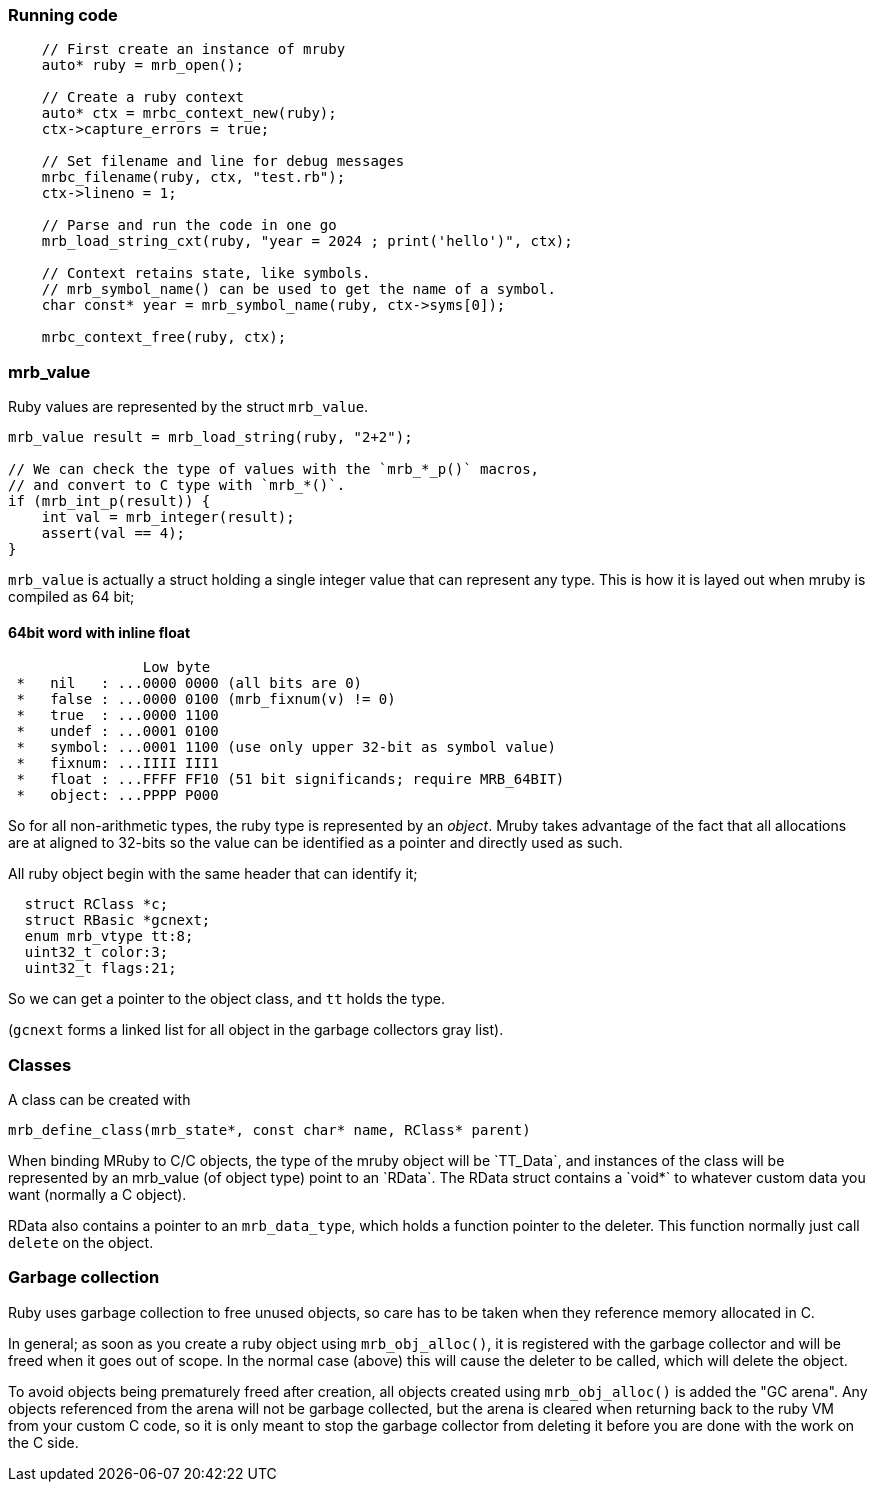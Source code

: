 

=== Running code ===

[source,cpp]
----

    // First create an instance of mruby
    auto* ruby = mrb_open();

    // Create a ruby context
    auto* ctx = mrbc_context_new(ruby);
    ctx->capture_errors = true;

    // Set filename and line for debug messages
    mrbc_filename(ruby, ctx, "test.rb");
    ctx->lineno = 1;

    // Parse and run the code in one go
    mrb_load_string_cxt(ruby, "year = 2024 ; print('hello')", ctx);

    // Context retains state, like symbols.
    // mrb_symbol_name() can be used to get the name of a symbol.
    char const* year = mrb_symbol_name(ruby, ctx->syms[0]);

    mrbc_context_free(ruby, ctx);

----

=== mrb_value ===

Ruby values are represented by the struct `mrb_value`.

[source,cpp]
----

mrb_value result = mrb_load_string(ruby, "2+2");

// We can check the type of values with the `mrb_*_p()` macros,
// and convert to C type with `mrb_*()`.
if (mrb_int_p(result)) {
    int val = mrb_integer(result);
    assert(val == 4);
}

----

`mrb_value` is actually a struct holding a single integer value that can represent any type. This is how it is layed out when mruby is compiled as 64 bit;

==== 64bit word with inline float ====
----
                Low byte
 *   nil   : ...0000 0000 (all bits are 0)
 *   false : ...0000 0100 (mrb_fixnum(v) != 0)
 *   true  : ...0000 1100
 *   undef : ...0001 0100
 *   symbol: ...0001 1100 (use only upper 32-bit as symbol value)
 *   fixnum: ...IIII III1
 *   float : ...FFFF FF10 (51 bit significands; require MRB_64BIT)
 *   object: ...PPPP P000
----

So for all non-arithmetic types, the ruby type is represented by an _object_. Mruby takes advantage of the fact that all allocations are at aligned to 32-bits so the value can be identified as a pointer and directly used as such.

All ruby object begin with the same header that can identify it;

[source,cpp]
----
  struct RClass *c;
  struct RBasic *gcnext;
  enum mrb_vtype tt:8;
  uint32_t color:3;
  uint32_t flags:21;
----

So we can get a pointer to the object class, and `tt` holds the type.

(`gcnext` forms a linked list for all object in the garbage collectors gray list).

=== Classes ===

A class can be created with

`mrb_define_class(mrb_state*, const char* name, RClass* parent)`

When binding MRuby to C/C++ objects, the type of the mruby object will be `TT_Data`, and instances of the class will be represented by an mrb_value (of object type) point to an `RData`. The RData struct contains a `void*` to whatever custom data you want (normally a C++ object).

RData also contains a pointer to an `mrb_data_type`, which holds a function pointer to the deleter. This function normally just call `delete` on the object.

=== Garbage collection ===

Ruby uses garbage collection to free unused objects, so care has
to be taken when they reference memory allocated in C.

In general; as soon as you create a ruby object using `mrb_obj_alloc()`, it is registered with the garbage collector and will be freed when it goes out of scope. In the normal case (above) this will cause the deleter to be called, which will delete the object.

To avoid objects being prematurely freed after creation, all objects created using `mrb_obj_alloc()` is added the "GC arena". Any objects referenced from the arena will not be garbage collected, but the arena is cleared when returning back to the ruby VM from your custom C code, so it is only meant to stop the garbage collector from deleting it before you are done with the work on the C side.

